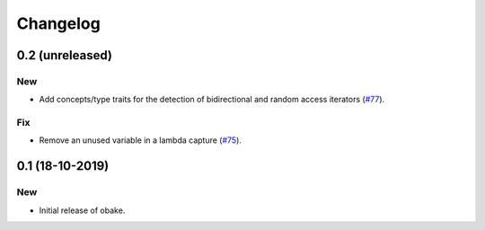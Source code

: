 Changelog
=========

0.2 (unreleased)
----------------

New
~~~

- Add concepts/type traits for the detection
  of bidirectional and random access iterators
  (`#77 <https://github.com/bluescarni/obake/pull/77>`__).

Fix
~~~

- Remove an unused variable in a lambda capture
  (`#75 <https://github.com/bluescarni/obake/pull/75>`__).

0.1 (18-10-2019)
----------------

New
~~~

- Initial release of obake.
